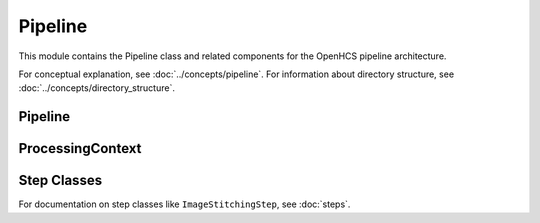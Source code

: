 Pipeline
=======

.. module:: openhcs.core.pipeline

This module contains the Pipeline class and related components for the OpenHCS pipeline architecture.

For conceptual explanation, see :doc:`../concepts/pipeline`.
For information about directory structure, see :doc:`../concepts/directory_structure`.

Pipeline
-------

.. py:class:: Pipeline(steps=None, name=None)

   A sequence of processing steps that are executed in order.

   For detailed information on pipeline construction, including best practices and different approaches,
   see :doc:`../concepts/pipeline`.

   :param steps: Initial list of steps
   :type steps: list of :class:`~openhcs.core.steps.Step`
   :param name: Human-readable name for the pipeline
   :type name: str

   .. py:method:: add_step(step)

      Add a step to the pipeline. See :doc:`../concepts/pipeline` for best practices on when to use this method
      versus providing all steps during initialization.

      :param step: The step to add
      :type step: :class:`~openhcs.core.steps.Step`
      :return: Self, for method chaining
      :rtype: :class:`Pipeline`

   .. py:method:: run(input_dir=None, output_dir=None, well_filter=None, microscope_handler=None, orchestrator=None, positions_file=None)

      Execute the pipeline.

      This method can either:

      1. Take individual parameters and create a ProcessingContext internally, or
      2. Take a pre-configured ProcessingContext object (when called from PipelineOrchestrator)

      The orchestrator parameter is required as it provides access to the microscope handler and other components.

      :param input_dir: Optional input directory override
      :type input_dir: str or Path
      :param output_dir: Optional output directory override
      :type output_dir: str or Path
      :param well_filter: Optional well filter override
      :type well_filter: list
      :param microscope_handler: Optional microscope handler override
      :type microscope_handler: :class:`~openhcs.microscopes.microscope_interfaces.MicroscopeHandler`
      :param orchestrator: PipelineOrchestrator instance (required)
      :type orchestrator: :class:`~openhcs.core.orchestrator.orchestrator.PipelineOrchestrator`
      :param positions_file: Optional positions file to use for stitching
      :type positions_file: str or Path
      :return: The results of the pipeline execution
      :rtype: dict

   .. py:attribute:: input_dir

      Get or set the input directory for the pipeline.

      :type: Path or None

   .. py:attribute:: output_dir

      Get or set the output directory for the pipeline.

      :type: Path or None

ProcessingContext
---------------

.. py:class:: ProcessingContext(input_dir=None, output_dir=None, well_filter=None, config=None, **kwargs)

   Maintains state during pipeline execution.

   The ProcessingContext holds input/output directories, well filter, configuration,
   and results during pipeline execution. It serves as a communication mechanism
   between steps in a pipeline, allowing each step to access and modify shared state.

   For detailed information about how the context is used for communication between steps,
   see :ref:`pipeline-context` in the :doc:`../concepts/pipeline` documentation.

   :param input_dir: The input directory
   :type input_dir: str or Path
   :param output_dir: The output directory
   :type output_dir: str or Path
   :param well_filter: Wells to process
   :type well_filter: list
   :param config: Configuration parameters
   :type config: dict
   :param **kwargs: Additional context attributes that will be added to the context

   .. py:attribute:: input_dir

      The input directory for processing.

      :type: Path or None

   .. py:attribute:: output_dir

      The output directory for processing results.

      :type: Path or None

   .. py:attribute:: well_filter

      List of wells to process.

      :type: list or None

   .. py:attribute:: config

      Configuration parameters.

      :type: dict

   .. py:attribute:: results

      Processing results.

      :type: dict

Step Classes
-----------

For documentation on step classes like ``ImageStitchingStep``, see :doc:`steps`.
